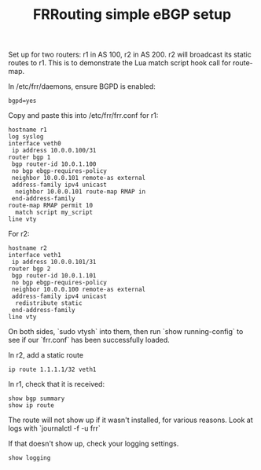 #+TITLE: FRRouting simple eBGP setup

Set up for two routers: r1 in AS 100, r2 in AS 200.
r2 will broadcast its static routes to r1.
This is to demonstrate the Lua match script hook call for route-map.

In /etc/frr/daemons, ensure BGPD is enabled:
#+begin_src
bgpd=yes
#+end_src

Copy and paste this into /etc/frr/frr.conf for r1:
#+begin_src
hostname r1
log syslog
interface veth0
 ip address 10.0.0.100/31
router bgp 1
 bgp router-id 10.0.1.100
 no bgp ebgp-requires-policy
 neighbor 10.0.0.101 remote-as external
 address-family ipv4 unicast
  neighbor 10.0.0.101 route-map RMAP in
 end-address-family
route-map RMAP permit 10
  match script my_script
line vty
#+end_src

For r2:
#+begin_src
hostname r2
interface veth1
 ip address 10.0.0.101/31
router bgp 2
 bgp router-id 10.0.1.101
 no bgp ebgp-requires-policy
 neighbor 10.0.0.100 remote-as external
 address-family ipv4 unicast
  redistribute static
 end-address-family
line vty
#+end_src

On both sides, `sudo vtysh` into them, then run `show running-config` to see if our `frr.conf` has been successfully loaded.

In r2, add a static route
#+begin_src
ip route 1.1.1.1/32 veth1
#+end_src

In r1, check that it is received:
#+begin_src
show bgp summary
show ip route
#+end_src
The route will not show up if it wasn't installed, for various reasons.
Look at logs with `journalctl -f -u frr`

If that doesn't show up, check your logging settings.
#+begin_src
show logging
#+end_src

